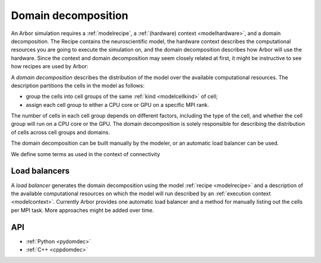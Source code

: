 .. _modeldomdec:

Domain decomposition
====================

An Arbor simulation requires a :ref:`modelrecipe`, a :ref:`(hardware) context
<modelhardware>`, and a domain decomposition. The Recipe contains the
neuroscientific model, the hardware context describes the computational
resources you are going to execute the simulation on, and the domain
decomposition describes how Arbor will use the hardware. Since the context and
domain decomposition may seem closely related at first, it might be instructive
to see how recipes are used by Arbor:

.. raw:: html
   :file: domdec-diag-1.html

A *domain decomposition* describes the distribution of the model over the
available computational resources. The description partitions the cells in the
model as follows:

* group the cells into cell groups of the same :ref:`kind <modelcellkind>` of
  cell;
* assign each cell group to either a CPU core or GPU on a specific MPI rank.

The number of cells in each cell group depends on different factors, including
the type of the cell, and whether the cell group will run on a CPU core or the
GPU. The domain decomposition is solely responsible for describing the
distribution of cells across cell groups and domains.

The domain decomposition can be built manually by the modeler, or an automatic
load balancer can be used.

We define some terms as used in the context of connectivity

.. glossary::

   cell_group
      Collection of cells with the same kind. Will be simulated as a unit. Must not be split
      across domains.

   domain
      Produced by a `load_balancer`; a list of all `cell_groups`
      located on the same hardware. A ``communicator`` deals with the full set of
      cells of one ``domain``.

   domain_decomposition
      List of domains; distributed across MPI processes.

Load balancers
--------------

A *load balancer* generates the domain decomposition using the model
:ref:`recipe <modelrecipe>` and a description of the available computational
resources on which the model will run described by an :ref:`execution context
<modelcontext>`. Currently Arbor provides one automatic load balancer and a
method for manually listing out the cells per MPI task. More approaches might be
added over time.

API
---

* :ref:`Python <pydomdec>`
* :ref:`C++ <cppdomdec>`

